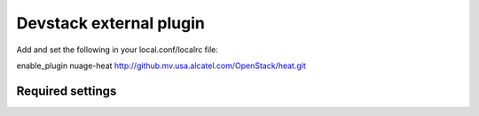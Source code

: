 ========================
Devstack external plugin
========================

Add and set the following in your local.conf/localrc file:


enable_plugin nuage-heat http://github.mv.usa.alcatel.com/OpenStack/heat.git


Required settings
-----------------
